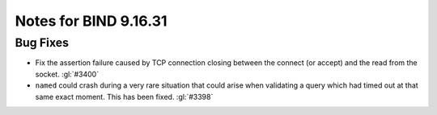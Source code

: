 .. Copyright (C) Internet Systems Consortium, Inc. ("ISC")
..
.. SPDX-License-Identifier: MPL-2.0
..
.. This Source Code Form is subject to the terms of the Mozilla Public
.. License, v. 2.0.  If a copy of the MPL was not distributed with this
.. file, you can obtain one at https://mozilla.org/MPL/2.0/.
..
.. See the COPYRIGHT file distributed with this work for additional
.. information regarding copyright ownership.

Notes for BIND 9.16.31
----------------------

Bug Fixes
~~~~~~~~~

- Fix the assertion failure caused by TCP connection closing between the
  connect (or accept) and the read from the socket. :gl:`#3400`

- ``named`` could crash during a very rare situation that could arise when
  validating a query which had timed out at that same exact moment. This has
  been fixed. :gl:`#3398`
